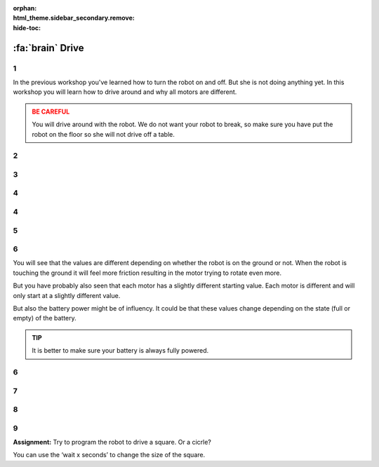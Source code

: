 :orphan:
:html_theme.sidebar_secondary.remove:
:hide-toc:

:fa:`brain` Drive
########################

.. article-info::
    :author: :fa:`brain` Programming
    :read-time: 15 min

.. WARNING_SPOT

1
---

In the previous workshop you've learned how to turn the robot on and off.
But she is not doing anything yet. In this workshop you will learn how
to drive around and why all motors are different.

.. video:: /_static/media/mirte_drive.mp4
   :width: 500
   :autoplay:
   :loop:


.. admonition:: BE CAREFUL
   :class: warning

   You will drive around with the robot. We do not want your robot to 
   break, so make sure you have put the robot on the floor so she
   will not drive off a table.

2
---

.. grid:: 1 2 2 2
   :gutter: 2

   .. grid-item::

      You might have already seen the 'control' tab in 'actuators' on
      the right. The easiest way to drive around is by clicking one
      of the arrows. Try to drive around with your robot. The arrow up
      should make your robot drive forward.

   .. grid-item::

      .. image:: _media/drive_control.png
         :width: 350
         :alt: Drive control


.. dropdown:: :fa:`question-circle` Help

   - When none of the motors are turning:
      - Check that the wiring of the motors is correct.
      - Check that the small light on the motor driver is on. Make sure that
        it is connected to the PCB correctly. If this still fails, you might
        need to check if the motor driver is working at all by testing it with
        someone elses.
   - When the motors are turning, but not in the right direction:
      - It could be the case that the wiring of the motors is not done correctly.
        For example: left is right, etc. Please make sure that they are
        properly connected.

3
---

.. grid:: 1 2 2 2
   :gutter: 2

   .. grid-item::

      The robot should be able to drive now. It could be that your robot 
      is driving a bit too fast or too slow. You can try to change these
      settings. It is also highly likely that your robot does not go 
      perfectly straight since both motors have a slightly different speed.

   .. grid-item::

      .. image:: _media/drive_speed_settings.png
         :width: 350
         :alt: Drive speed settings

4
---

.. grid:: 1 2 2 2
   :gutter: 2

   .. grid-item::

      We can get a bit better understanding of the fact that not both motors
      are turning with the same speed. We can also control the motors 
      individually. Each motor can get a value from -100 to 100.

      +------+--------------------+
      | -100 | fully backward     |
      +------+--------------------+
      | 0    | stop               |
      +------+--------------------+
      | 100  | fully forward      |
      +------+--------------------+

      Each motor is slightly different and will only start to rotate at a different
      value. Below that threshold, you will only hear a soft beep. This is the sound
      of the motor trying to move, but still having too much friction.

   .. grid-item::
      
      .. image:: _media/individual_motor_control.png
         :width: 350
         :alt: Drive speed settings

4
---

.. grid:: 1 2 2 2
   :gutter: 2

   .. grid-item::

      **Assignment:** Put the robot on the ground and try to find the
      values where the motor starts to move the robot for each motor.

   .. grid-item::

      +--------------------------------+-------+
      | The **left** motor turns...    |       |
      +================================+=======+
      | ... forward from value:        | . . . | 
      +--------------------------------+-------+
      | ... backward from value:       | . . . |
      +--------------------------------+-------+


      +--------------------------------+-------+
      | The **right** motor turns...   |       |
      +================================+=======+
      | ... forward from value:        | . . . |
      +--------------------------------+-------+
      | ... backward from value:       | . . . |
      +--------------------------------+-------+

5
---

.. grid:: 1 2 2 2
   :gutter: 2

   .. grid-item::

      **Assignment:** Lift the robot up, and try to find the values
      again.

   .. grid-item::

      +--------------------------------+-------+
      | The **left** motor turns...    |       |
      +================================+=======+
      | ... forward from value:        | . . . |
      +--------------------------------+-------+
      | ... backward from value:       | . . . |
      +--------------------------------+-------+


      +--------------------------------+-------+
      | The **right** motor turns...   |       |
      +================================+=======+
      | ... forward from value:        | . . . |
      +--------------------------------+-------+
      | ... backward from value:       | . . . |
      +--------------------------------+-------+

6
---

You will see that the values are different depending on whether the robot
is on the ground or not. When the robot is touching the ground it will
feel more friction resulting in the motor trying to rotate even more.

But you have probably also seen that each motor has a slightly different
starting value. Each motor is different and will only start at a slightly
different value.

But also the battery power might be of influency. It could be that these
values change depending on the state (full or empty) of the battery.

.. admonition:: TIP
   :class: hint

   It is better to make sure your battery is always fully powered.

6
---

.. grid:: 1 2 2 2
   :gutter: 2

   .. grid-item::

      Of course there is also a way of programming the robot. This is 
      where we need the 'Programming' tab. Under 'actions' you will 
      see the 'Set speed of left motor to 0'. You can use this one to
      make the robot move.

   .. grid-item::

      .. tab-set::

         .. tab-item:: Blokken
            :sync: blokken

            .. image:: _media/motor_blockly.png
               :width: 350
               :alt: Drive with Blockly

         .. tab-item:: Python
            :sync: python

            .. image:: _media/motor_python.png
               :width: 350
               :alt: Drive with Python


7
---

.. grid:: 1 2 2 2
   :gutter: 2

   .. grid-item::

      As soon a you want to test your code, you can press the 'play' button. The robot 
      should now move.

   .. grid-item::

      .. image:: _media/play_button.png
         :width: 70
         :alt: Play button

.. dropdown:: :fa:`question-circle` Help

   - My robot is not moving:
      - Please have a look at the next step.

8
---

.. grid:: 1 2 2 2
   :gutter: 2

   .. grid-item::

      As soon as you are asking the robot to run the code you will see that the robot
      did not actually move. This is because we make the robot stop moving as soon 
      as the program finished. So we have to tell the program it should not stop right
      away.

   .. grid-item::

      .. image:: _media/drive_seconds.png
         :width: 350
         :alt: Drive

9
---

**Assignment:** Try to program the robot to drive a square. Or a cicrle?

You can use the ‘wait x seconds’ to change the size of the square.
